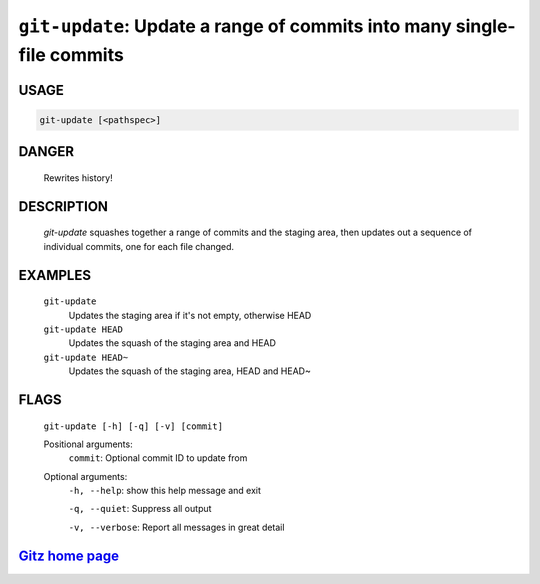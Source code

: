 ``git-update``: Update a range of commits into many single-file commits
-----------------------------------------------------------------------

USAGE
=====
.. code-block:: bash

    git-update [<pathspec>]

DANGER
======

    Rewrites history!

DESCRIPTION
===========

    `git-update` squashes together a range of commits and the staging area, then
    updates out a sequence of individual commits, one for each file changed.

EXAMPLES
========

    ``git-update``
        Updates the staging area if it's not empty, otherwise HEAD

    ``git-update HEAD``
        Updates the squash of the staging area and HEAD

    ``git-update HEAD~``
        Updates the squash of the staging area, HEAD and HEAD~

FLAGS
=====
    ``git-update [-h] [-q] [-v] [commit]``

    Positional arguments:
      ``commit``: Optional commit ID to update from

    Optional arguments:
      ``-h, --help``: show this help message and exit

      ``-q, --quiet``: Suppress all output

      ``-v, --verbose``: Report all messages in great detail

`Gitz home page <https://github.com/rec/gitz/>`_
================================================
